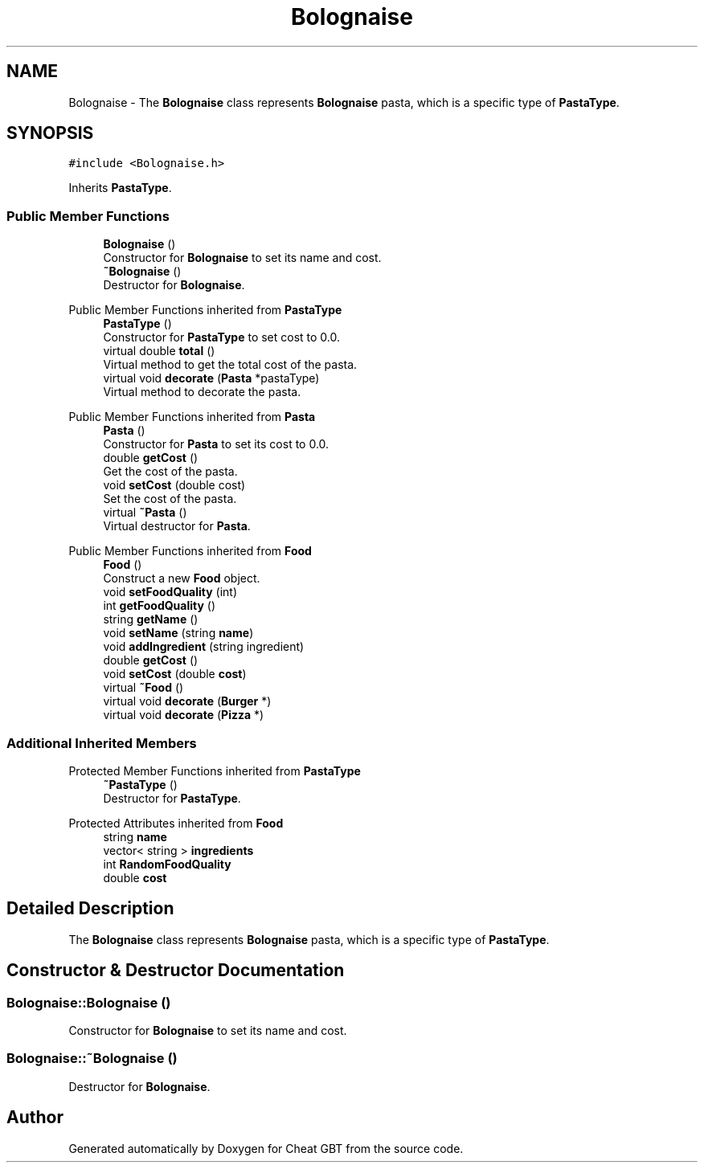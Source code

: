 .TH "Bolognaise" 3 "Cheat GBT" \" -*- nroff -*-
.ad l
.nh
.SH NAME
Bolognaise \- The \fBBolognaise\fP class represents \fBBolognaise\fP pasta, which is a specific type of \fBPastaType\fP\&.  

.SH SYNOPSIS
.br
.PP
.PP
\fC#include <Bolognaise\&.h>\fP
.PP
Inherits \fBPastaType\fP\&.
.SS "Public Member Functions"

.in +1c
.ti -1c
.RI "\fBBolognaise\fP ()"
.br
.RI "Constructor for \fBBolognaise\fP to set its name and cost\&. "
.ti -1c
.RI "\fB~Bolognaise\fP ()"
.br
.RI "Destructor for \fBBolognaise\fP\&. "
.in -1c

Public Member Functions inherited from \fBPastaType\fP
.in +1c
.ti -1c
.RI "\fBPastaType\fP ()"
.br
.RI "Constructor for \fBPastaType\fP to set cost to 0\&.0\&. "
.ti -1c
.RI "virtual double \fBtotal\fP ()"
.br
.RI "Virtual method to get the total cost of the pasta\&. "
.ti -1c
.RI "virtual void \fBdecorate\fP (\fBPasta\fP *pastaType)"
.br
.RI "Virtual method to decorate the pasta\&. "
.in -1c

Public Member Functions inherited from \fBPasta\fP
.in +1c
.ti -1c
.RI "\fBPasta\fP ()"
.br
.RI "Constructor for \fBPasta\fP to set its cost to 0\&.0\&. "
.ti -1c
.RI "double \fBgetCost\fP ()"
.br
.RI "Get the cost of the pasta\&. "
.ti -1c
.RI "void \fBsetCost\fP (double cost)"
.br
.RI "Set the cost of the pasta\&. "
.ti -1c
.RI "virtual \fB~Pasta\fP ()"
.br
.RI "Virtual destructor for \fBPasta\fP\&. "
.in -1c

Public Member Functions inherited from \fBFood\fP
.in +1c
.ti -1c
.RI "\fBFood\fP ()"
.br
.RI "Construct a new \fBFood\fP object\&. "
.ti -1c
.RI "void \fBsetFoodQuality\fP (int)"
.br
.ti -1c
.RI "int \fBgetFoodQuality\fP ()"
.br
.ti -1c
.RI "string \fBgetName\fP ()"
.br
.ti -1c
.RI "void \fBsetName\fP (string \fBname\fP)"
.br
.ti -1c
.RI "void \fBaddIngredient\fP (string ingredient)"
.br
.ti -1c
.RI "double \fBgetCost\fP ()"
.br
.ti -1c
.RI "void \fBsetCost\fP (double \fBcost\fP)"
.br
.ti -1c
.RI "virtual \fB~Food\fP ()"
.br
.ti -1c
.RI "virtual void \fBdecorate\fP (\fBBurger\fP *)"
.br
.ti -1c
.RI "virtual void \fBdecorate\fP (\fBPizza\fP *)"
.br
.in -1c
.SS "Additional Inherited Members"


Protected Member Functions inherited from \fBPastaType\fP
.in +1c
.ti -1c
.RI "\fB~PastaType\fP ()"
.br
.RI "Destructor for \fBPastaType\fP\&. "
.in -1c

Protected Attributes inherited from \fBFood\fP
.in +1c
.ti -1c
.RI "string \fBname\fP"
.br
.ti -1c
.RI "vector< string > \fBingredients\fP"
.br
.ti -1c
.RI "int \fBRandomFoodQuality\fP"
.br
.ti -1c
.RI "double \fBcost\fP"
.br
.in -1c
.SH "Detailed Description"
.PP 
The \fBBolognaise\fP class represents \fBBolognaise\fP pasta, which is a specific type of \fBPastaType\fP\&. 
.SH "Constructor & Destructor Documentation"
.PP 
.SS "Bolognaise::Bolognaise ()"

.PP
Constructor for \fBBolognaise\fP to set its name and cost\&. 
.SS "Bolognaise::~Bolognaise ()"

.PP
Destructor for \fBBolognaise\fP\&. 

.SH "Author"
.PP 
Generated automatically by Doxygen for Cheat GBT from the source code\&.
